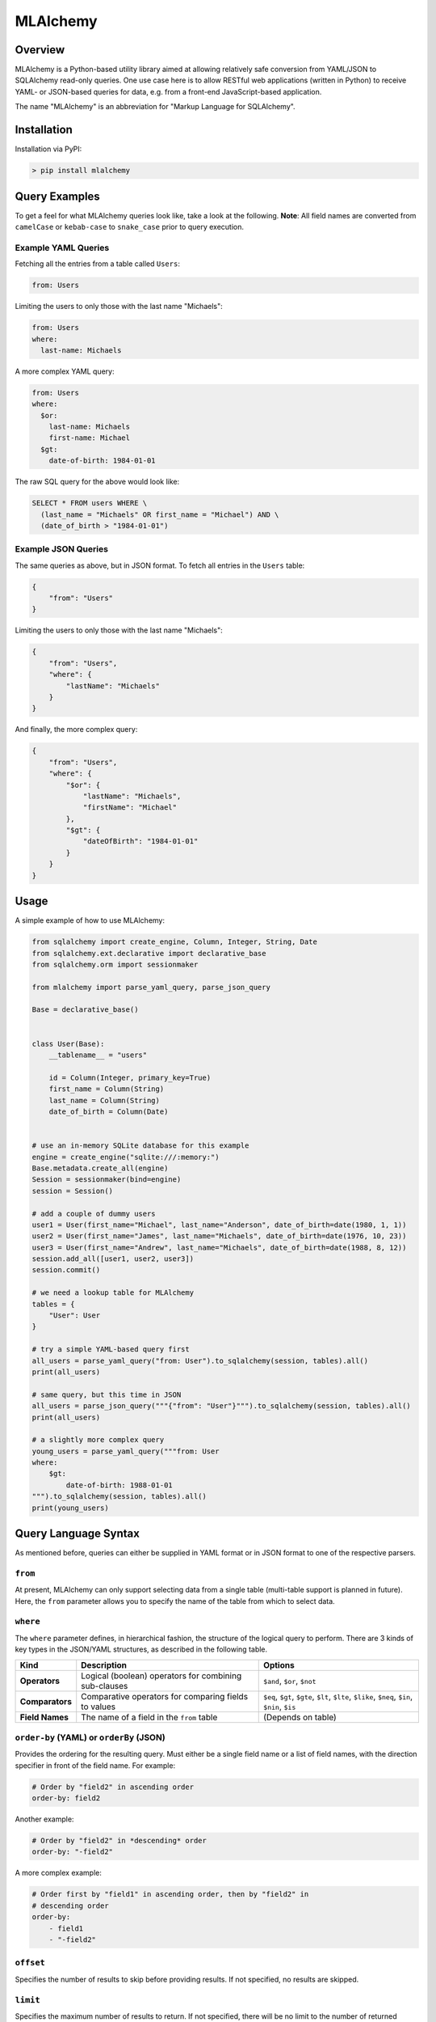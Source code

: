 MLAlchemy
=========

Overview
--------

MLAlchemy is a Python-based utility library aimed at allowing relatively
safe conversion from YAML/JSON to SQLAlchemy read-only queries. One use
case here is to allow RESTful web applications (written in Python) to
receive YAML- or JSON-based queries for data, e.g. from a front-end
JavaScript-based application.

The name "MLAlchemy" is an abbreviation for "Markup Language for
SQLAlchemy".

Installation
------------

Installation via PyPI:

.. code:: bash

    > pip install mlalchemy

Query Examples
--------------

To get a feel for what MLAlchemy queries look like, take a look at the
following. **Note**: All field names are converted from ``camelCase`` or
``kebab-case`` to ``snake_case`` prior to query execution.

Example YAML Queries
~~~~~~~~~~~~~~~~~~~~

Fetching all the entries from a table called ``Users``:

.. code:: yaml

    from: Users

Limiting the users to only those with the last name "Michaels":

.. code:: yaml

    from: Users
    where:
      last-name: Michaels

A more complex YAML query:

.. code:: yaml

    from: Users
    where:
      $or:
        last-name: Michaels
        first-name: Michael
      $gt:
        date-of-birth: 1984-01-01

The raw SQL query for the above would look like:

.. code:: sql

    SELECT * FROM users WHERE \
      (last_name = "Michaels" OR first_name = "Michael") AND \
      (date_of_birth > "1984-01-01")

Example JSON Queries
~~~~~~~~~~~~~~~~~~~~

The same queries as above, but in JSON format. To fetch all entries in
the ``Users`` table:

.. code:: json

    {
        "from": "Users"
    }

Limiting the users to only those with the last name "Michaels":

.. code:: json

    {
        "from": "Users",
        "where": {
            "lastName": "Michaels"
        }
    }

And finally, the more complex query:

.. code:: json

    {
        "from": "Users",
        "where": {
            "$or": {
                "lastName": "Michaels",
                "firstName": "Michael"
            },
            "$gt": {
                "dateOfBirth": "1984-01-01"
            }
        }
    }

Usage
-----

A simple example of how to use MLAlchemy:

.. code:: python

    from sqlalchemy import create_engine, Column, Integer, String, Date
    from sqlalchemy.ext.declarative import declarative_base
    from sqlalchemy.orm import sessionmaker

    from mlalchemy import parse_yaml_query, parse_json_query

    Base = declarative_base()


    class User(Base):
        __tablename__ = "users"

        id = Column(Integer, primary_key=True)
        first_name = Column(String)
        last_name = Column(String)
        date_of_birth = Column(Date)


    # use an in-memory SQLite database for this example
    engine = create_engine("sqlite:///:memory:")
    Base.metadata.create_all(engine)
    Session = sessionmaker(bind=engine)
    session = Session()

    # add a couple of dummy users
    user1 = User(first_name="Michael", last_name="Anderson", date_of_birth=date(1980, 1, 1))
    user2 = User(first_name="James", last_name="Michaels", date_of_birth=date(1976, 10, 23))
    user3 = User(first_name="Andrew", last_name="Michaels", date_of_birth=date(1988, 8, 12))
    session.add_all([user1, user2, user3])
    session.commit()

    # we need a lookup table for MLAlchemy
    tables = {
        "User": User
    }

    # try a simple YAML-based query first
    all_users = parse_yaml_query("from: User").to_sqlalchemy(session, tables).all()
    print(all_users)

    # same query, but this time in JSON
    all_users = parse_json_query("""{"from": "User"}""").to_sqlalchemy(session, tables).all()
    print(all_users)

    # a slightly more complex query
    young_users = parse_yaml_query("""from: User
    where:
        $gt:
            date-of-birth: 1988-01-01
    """).to_sqlalchemy(session, tables).all()
    print(young_users)

Query Language Syntax
---------------------

As mentioned before, queries can either be supplied in YAML format or in
JSON format to one of the respective parsers.

``from``
~~~~~~~~

At present, MLAlchemy can only support selecting data from a single
table (multi-table support is planned in future). Here, the ``from``
parameter allows you to specify the name of the table from which to
select data.

``where``
~~~~~~~~~

The ``where`` parameter defines, in hierarchical fashion, the structure
of the logical query to perform. There are 3 kinds of key types in the
JSON/YAML structures, as described in the following table.

+-----------------+----------------------------+---------------------------------------+
| Kind            | Description                | Options                               |
+=================+============================+=======================================+
| **Operators**   | Logical (boolean)          | ``$and``, ``$or``, ``$not``           |
|                 | operators for combining    |                                       |
|                 | sub-clauses                |                                       |
+-----------------+----------------------------+---------------------------------------+
| **Comparators** | Comparative operators for  | ``$eq``, ``$gt``, ``$gte``, ``$lt``,  |
|                 | comparing fields to values | ``$lte``, ``$like``, ``$neq``,        |
|                 |                            | ``$in``, ``$nin``, ``$is``            |
+-----------------+----------------------------+---------------------------------------+
| **Field Names** | The name of a field in the | (Depends on table)                    |
|                 | ``from`` table             |                                       |
+-----------------+----------------------------+---------------------------------------+

``order-by`` (YAML) or ``orderBy`` (JSON)
~~~~~~~~~~~~~~~~~~~~~~~~~~~~~~~~~~~~~~~~~

Provides the ordering for the resulting query. Must either be a single
field name or a list of field names, with the direction specifier in
front of the field name. For example:

.. code:: yaml

    # Order by "field2" in ascending order
    order-by: field2

Another example:

.. code:: yaml

    # Order by "field2" in *descending* order
    order-by: "-field2"

A more complex example:

.. code:: yaml

    # Order first by "field1" in ascending order, then by "field2" in
    # descending order
    order-by:
        - field1
        - "-field2"

``offset``
~~~~~~~~~~

Specifies the number of results to skip before providing results. If not
specified, no results are skipped.

``limit``
~~~~~~~~~

Specifies the maximum number of results to return. If not specified,
there will be no limit to the number of returned results.

Query Examples
--------------

Example 1: Simple Query
~~~~~~~~~~~~~~~~~~~~~~~

The following is an example of a relatively simple query in YAML format:

.. code:: yaml

    from: SomeTable
    where:
        - $gt:
            field1: 5
        - $lt:
            field2: 3
    order-by:
        - field1
    offset: 2
    limit: 10

This would translate into the following SQLAlchemy query:

.. code:: python

    from sqlalchemy.sql.expression import and_

    session.query(SomeTable).filter(
        and_(SomeTable.field1 > 5, SomeTable.field2 < 3)
    ) \
        .order_by(SomeTable.field1) \
        .offset(2) \
        .limit(10)

Example 2: Slightly More Complex Query
~~~~~~~~~~~~~~~~~~~~~~~~~~~~~~~~~~~~~~

The following is an example of a more complex query in YAML format:

.. code:: yaml

    from: SomeTable
    where:
        - $or:
            field1: 5
            field2: something
        - $not:
            $like:
                field3: "else%"

This would translate into the following SQLAlchemy query:

.. code:: python

    from sqlalchemy.sql.expression import and_, or_, not_

    session.query(SomeTable) \
        .filter(
            and_(
                or_(
                    SomeTable.field1 == 5,
                    SomeTable.field2 == "something"
                ),
                not_(
                    SomeTable.field3.like("else%")
                )
            )
        )

Example 3: Complex JSON Query
~~~~~~~~~~~~~~~~~~~~~~~~~~~~~

The following is an example of a relatively complex query in JSON
format:

.. code:: json

    {
        "from": "SomeTable",
        "where": [
            {
                "$or": [
                    {"field1": 10},
                    {
                        "$gt": {
                            "field2": 5
                        }
                    }
                ],
                "$and": [
                    {"field3": "somevalue"},
                    {"field4": "othervalue"},
                    {
                        "$or": {
                            "field5": 5,
                            "field6": 6
                        }
                    }
                ]
            }
        ],
        "orderBy": [
            "field1",
            "-field2"
        ],
        "offset": 2,
        "limit": 10
    }

This query would be translated into the following SQLAlchemy code:

.. code:: python

    from sqlalchemy.sql.expression import and_, or_, not_

    session.query(SomeTable) \
        .filter(
            and_(
                or_(
                    SomeTable.field1 == 10,
                    SomeTable.field2 > 5
                ),
                and_(
                    SomeTable.field3 == "somevalue",
                    SomeTable.field4 == "othervalue",
                    or_(
                        SomeTable.field5 == 5,
                        SomeTable.field6 == 6
                    )
                )
            )
        ) \
        .order_by(SomeTable.field1, SomeTable.field2.desc()) \
        .offset(2) \
        .limit(10)

License
-------

**The MIT License (MIT)**

Copyright (c) 2017 Thane Thomson

Permission is hereby granted, free of charge, to any person obtaining a
copy of this software and associated documentation files (the
"Software"), to deal in the Software without restriction, including
without limitation the rights to use, copy, modify, merge, publish,
distribute, sublicense, and/or sell copies of the Software, and to
permit persons to whom the Software is furnished to do so, subject to
the following conditions:

The above copyright notice and this permission notice shall be included
in all copies or substantial portions of the Software.

THE SOFTWARE IS PROVIDED "AS IS", WITHOUT WARRANTY OF ANY KIND, EXPRESS
OR IMPLIED, INCLUDING BUT NOT LIMITED TO THE WARRANTIES OF
MERCHANTABILITY, FITNESS FOR A PARTICULAR PURPOSE AND NONINFRINGEMENT.
IN NO EVENT SHALL THE AUTHORS OR COPYRIGHT HOLDERS BE LIABLE FOR ANY
CLAIM, DAMAGES OR OTHER LIABILITY, WHETHER IN AN ACTION OF CONTRACT,
TORT OR OTHERWISE, ARISING FROM, OUT OF OR IN CONNECTION WITH THE
SOFTWARE OR THE USE OR OTHER DEALINGS IN THE SOFTWARE.

